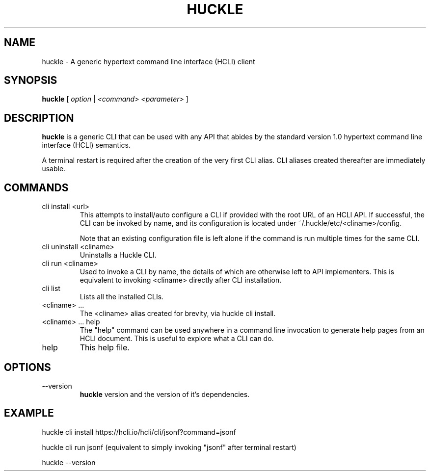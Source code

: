 .TH HUCKLE 1 "FEBRUARY 2017" Linux "User Manuals"
.SH NAME
huckle \- A generic hypertext command line interface (HCLI) client
.SH SYNOPSIS
.B huckle
[
.I option
|
.I <command>
.I <parameter>
]
.SH DESCRIPTION
.B huckle
is a generic CLI that can be used with any API that abides by
the standard version 1.0 hypertext command line interface (HCLI) semantics.

A terminal restart is required after the creation of the very first CLI alias. CLI aliases created thereafter are immediately usable.

.SH COMMANDS
.IP "cli install <url>"
This attempts to install/auto configure a CLI if provided with the root URL of an HCLI API. If successful, the CLI
can be invoked by name, and its configuration is located under ~/.huckle/etc/<cliname>/config.

Note that an existing configuration file is left alone if the command is run multiple times
for the same CLI.
.IP "cli uninstall <cliname>"
Uninstalls a Huckle CLI.
.IP "cli run <cliname>"
Used to invoke a CLI by name, the details of which are otherwise left to API implementers. This is equivalent to invoking
<cliname> directly after CLI installation.
.IP "cli list"
Lists all the installed CLIs.
.IP "<cliname> ..."
The <cliname> alias created for brevity, via huckle cli install.
.IP "<cliname> ... help"
The "help" command can be used anywhere in a command line invocation to generate help pages from an HCLI document. This
is useful to explore what a CLI can do.
.IP help
This help file.
.SH OPTIONS
.IP --version
.B huckle
version and the version of it's dependencies.
.SH EXAMPLE
huckle cli install https://hcli.io/hcli/cli/jsonf?command=jsonf

huckle cli run jsonf (equivalent to simply invoking "jsonf" after terminal restart)

huckle --version
